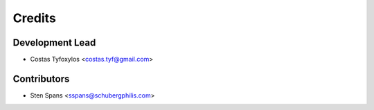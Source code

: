 =======
Credits
=======

Development Lead
----------------

* Costas Tyfoxylos <costas.tyf@gmail.com>

Contributors
------------

* Sten Spans <sspans@schubergphilis.com>
